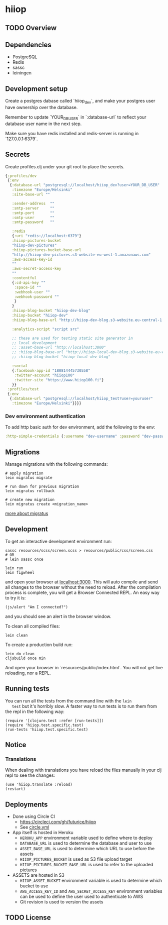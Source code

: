 * hiiop

** TODO Overview

** Dependencies
   - PostgreSQL
   - Redis
   - sassc
   - leiningen

** Development setup

   Create a postgres dabase called `hiiop_dev`, and make your postgres user have
   ownership over the database.

   Remember to update `YOUR_DB_USER` in `:database-url` to reflect your database
   user name in the next step.

   Make sure you have redis installed and redis-server is running in
   `127.0.0.1:6379`.

** Secrets

   Create profiles.clj under your git root to place the secrets.
   #+BEGIN_SRC clojure
   {:profiles/dev
    {:env
     {:database-url "postgresql://localhost/hiiop_dev?user=YOUR_DB_USER"
      :timezone "Europe/Helsinki"
      :site-base-url ""

      :sender-address  ""
      :smtp-server     ""
      :smtp-port       ""
      :smtp-user       ""
      :smtp-password   ""

      :redis
      {:uri "redis://localhost:6379"}
      :hiiop-pictures-bucket
      "hiiop-dev-pictures"
      :hiiop-pictures-bucket-base-url
      "http://hiiop-dev-pictures.s3-website-eu-west-1.amazonaws.com"
      :aws-access-key-id
      ""
      :aws-secret-access-key
      ""
      :contentful
      {:cd-api-key ""
       :space-id ""
       :webhook-user ""
       :webhook-password ""
       }
      }
      :hiiop-blog-bucket "hiiop-dev-blog"
      :hiiop-bucket "hiiop-dev"
      :hiiop-blog-base-url "http://hiiop-dev-blog.s3-website.eu-central-1.amazonaws.com"

      :analytics-script "script src"

      ;; these are used for testing static site generator in
      ;; local development
      ;; :asset-base-url "http://localhost:3000"
      ;; :hiiop-blog-base-url "http://hiiop-local-dev-blog.s3-website-eu-west-1.amazonaws.com"
      ;; :hiiop-blog-bucket "hiiop-local-dev-blog"

      :social
      {:facebook-app-id "180814445730558"
       :twitter-account "hiiop100"
       :twitter-site "https://www.hiiop100.fi"}
      }}
    :profiles/test
    {:env
     {:database-url "postgresql://localhost/hiiop_test?user=youruser"
      :timezone "Europe/Helsinki"}}}}
   #+END_SRC

*** Dev environment authentication
    To add http basic auth for dev environment, add the following to
    the env:

    #+BEGIN_SRC clojure
      :http-simple-credentials {:username "dev-username" :password "dev-password"}
    #+END_SRC

** Migrations
   Manage migrations with the following commands:

   #+BEGIN_EXAMPLE
   # apply migration
   lein migratus migrate

   # run down for previous migration
   lein migratus rollback

   # create new migration
   lein migratus create <migration_name>
   #+END_EXAMPLE

   [[https://github.com/yogthos/migratus][more about migratus]]

** Development
   To get an interactive development environment run:

   #+BEGIN_EXAMPLE
   sassc resources/scss/screen.scss > resources/public/css/screen.css
   # OR
   # lein sassc once

   lein run
   lein figwheel
   #+END_EXAMPLE

   and open your browser at [[http://localhost:3000/][localhost:3000]].
   This will auto compile and send all changes to the browser without the
   need to reload. After the compilation process is complete, you will
   get a Browser Connected REPL. An easy way to try it is:

   #+BEGIN_EXAMPLE
   (js/alert "Am I connected?")
   #+END_EXAMPLE

   and you should see an alert in the browser window.

   To clean all compiled files:

   #+BEGIN_EXAMPLE
   lein clean
   #+END_EXAMPLE

   To create a production build run:

   #+BEGIN_EXAMPLE
   lein do clean
   cljsbuild once min
   #+END_EXAMPLE

   And open your browser in `resources/public/index.html`. You will not
   get live reloading, nor a REPL.

** Running tests
   You can run all the tests from the command line with the =lein
   test= but it's horribly slow. A faster way to run tests is to run
   them from the repl in the following way:

   #+BEGIN_EXAMPLE
   (require '[clojure.test :refer [run-tests]])
   (require 'hiiop.test.specific.test)
   (run-tests 'hiiop.test.specific.test)
   #+END_EXAMPLE

** Notice

*** Translations
    When dealing with translations you have reload the files manually
    in your clj repl to see the changes:

    #+BEGIN_EXAMPLE
    (use 'hiiop.translate :reload)
    (restart)
    #+END_EXAMPLE

** Deployments
   - Done using Circle CI
     + https://circleci.com/gh/futurice/hiiop
     + See [[https://github.com/futurice/hiiop/blob/master/circle.yml][circle.yml]]
   - App itself is hosted in Heroku
     + =HEROKU_APP= environment variable used to define where to deploy
     + =DATABASE_URL= is used to determine the database and user to use
     + =ASSET_BASE_URL= is used to determine which URL to use before the assets
     + =HIIOP_PICTURES_BUCKET= is used as S3 file upload target
     + =HIIOP_PICTURES_BUCKET_BASE_URL= is used to refer to the uploaded pictures
   - ASSETS are hosted in S3
     + =HIIOP_ASSET_BUCKET= environment variable is used to determine
       which bucket to use
     + =AWS_ACCESS_KEY_ID= and =AWS_SECRET_ACCESS_KEY= environment
       variables can be used to define the user used to authenticate to AWS
     + Git revision is used to version the assets

** TODO License

